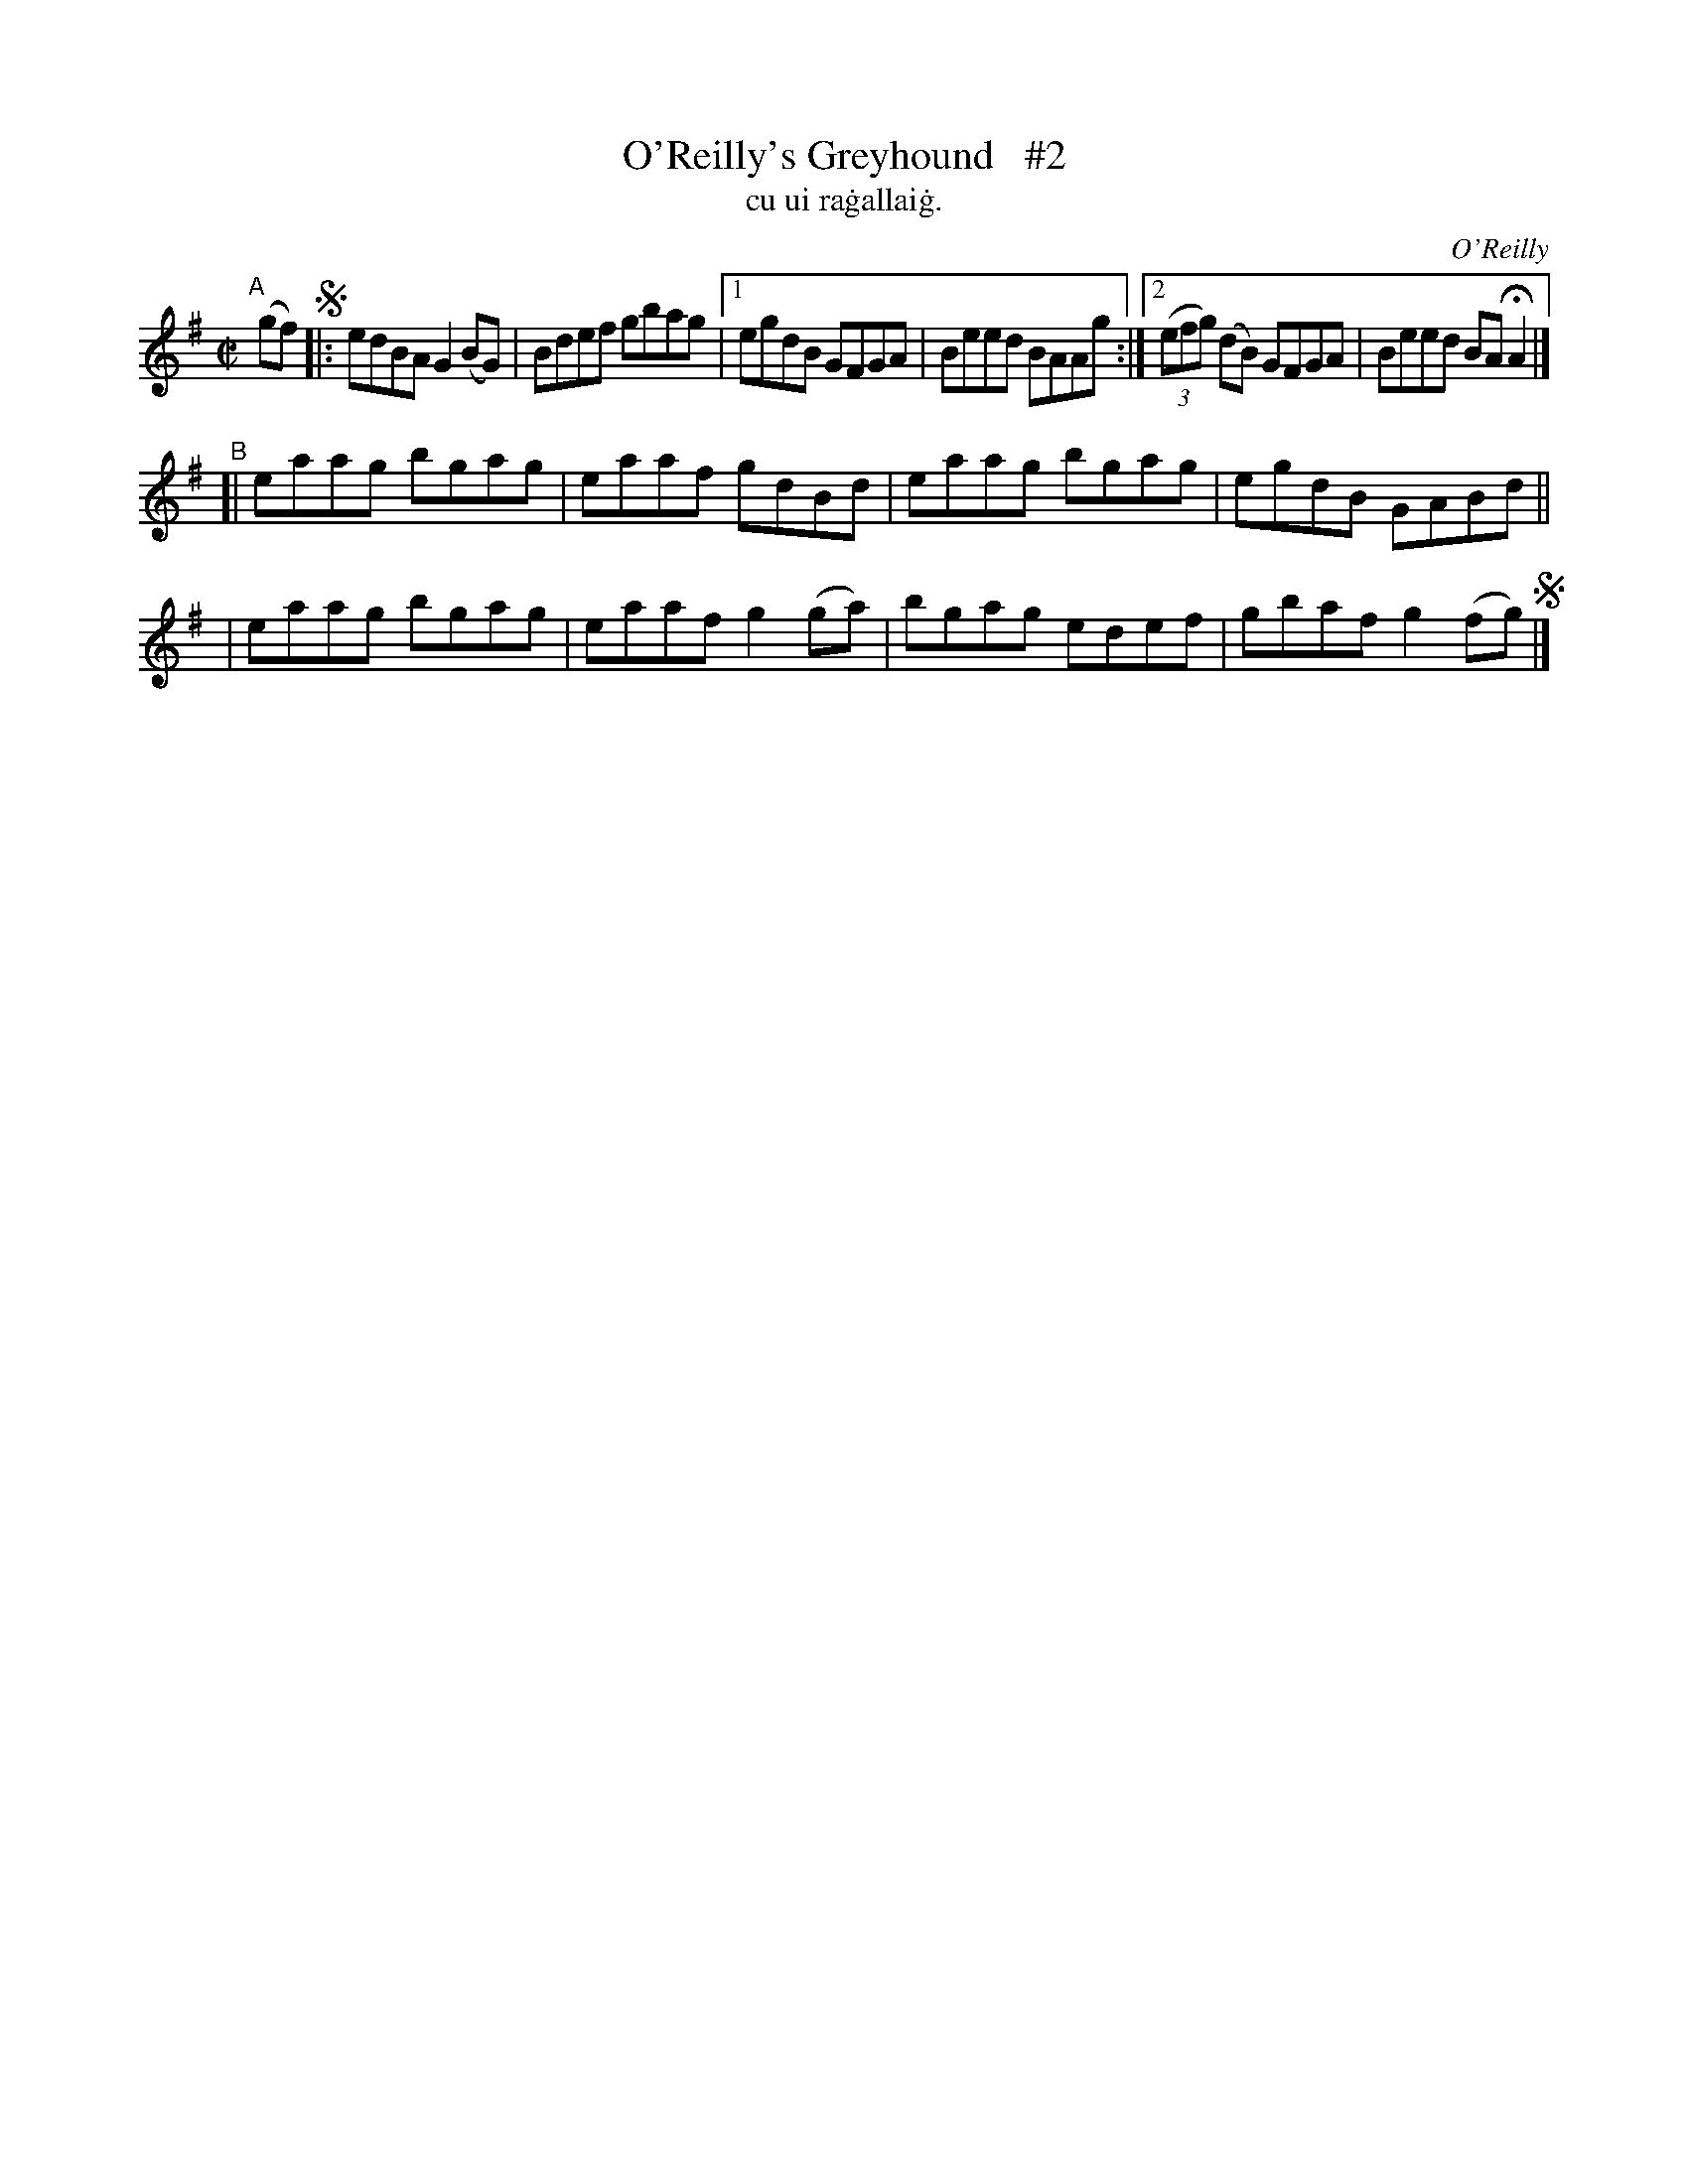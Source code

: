 X: 1488
T: O'Reilly's Greyhound   #2
T: cu ui ra\.gallai\.g.
R: reel
%S: s:2 b:14(6+4+4)
O: O'Reilly
B: "O'Neill's "Music of Ireland" 1850 #1488
Z: transcribed by John B. Walsh, 8/22/96
M: C|
L: 1/8
K: G
"^A"[|] (gf) !segno!\
|: edBA G2(BG) | Bdef gbag |[1 egdB GFGA | Beed BAAg :|\
                           [2 ((3efg) (dB) GFGA | Beed BAHA2 |]
"^B"[| eaag bgag | eaaf gdBd | eaag bgag | egdB GABd ||
     | eaag bgag | eaaf g2(ga) | bgag edef | gbaf g2(fg) !segno! |]

